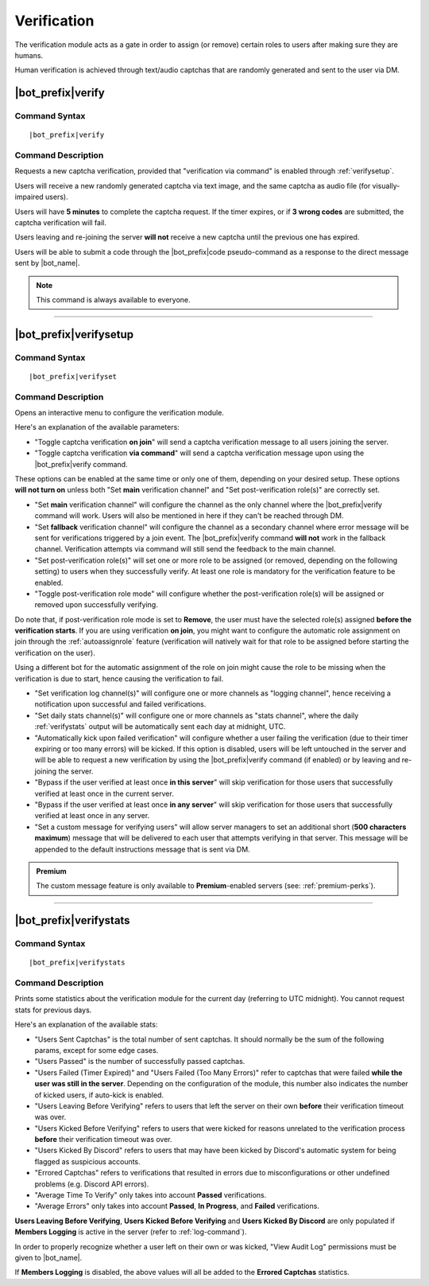 .. _verification:

************
Verification
************

The verification module acts as a gate in order to assign (or remove) certain roles to users after making sure they are humans.

Human verification is achieved through text/audio captchas that are randomly generated and sent to the user via DM.

|bot_prefix|\ verify
--------------------

Command Syntax
^^^^^^^^^^^^^^
.. parsed-literal::

    |bot_prefix|\ verify
    
Command Description
^^^^^^^^^^^^^^^^^^^
Requests a new captcha verification, provided that "verification via command" is enabled through :ref:`verifysetup`.

Users will receive a new randomly generated captcha via text image, and the same captcha as audio file (for visually-impaired users).

Users will have **5 minutes** to complete the captcha request. If the timer expires, or if **3 wrong codes** are submitted, the captcha verification will fail.

Users leaving and re-joining the server **will not** receive a new captcha until the previous one has expired.

Users will be able to submit a code through the |bot_prefix|\ code pseudo-command as a response to the direct message sent by |bot_name|\ .

.. note::
    This command is always available to everyone.

....

.. _verifysetup:

|bot_prefix|\ verifysetup
-------------------------

Command Syntax
^^^^^^^^^^^^^^
.. parsed-literal::

    |bot_prefix|\ verifyset
    
Command Description
^^^^^^^^^^^^^^^^^^^
Opens an interactive menu to configure the verification module.

Here's an explanation of the available parameters:

* "Toggle captcha verification **on join**" will send a captcha verification message to all users joining the server.
* "Toggle captcha verification **via command**" will send a captcha verification message upon using the |bot_prefix|\ verify command.

These options can be enabled at the same time or only one of them, depending on your desired setup. These options **will not turn on** unless both "Set **main** verification channel" and "Set post-verification role(s)" are correctly set.

* "Set **main** verification channel" will configure the channel as the only channel where the |bot_prefix|\ verify command will work. Users will also be mentioned in here if they can't be reached through DM.
* "Set **fallback** verification channel" will configure the channel as a secondary channel where error message will be sent for verifications triggered by a join event. The |bot_prefix|\ verify command **will not** work in the fallback channel. Verification attempts via command will still send the feedback to the main channel.

* "Set post-verification role(s)" will set one or more role to be assigned (or removed, depending on the following setting) to users when they successfully verify. At least one role is mandatory for the verification feature to be enabled.
* "Toggle post-verification role mode" will configure whether the post-verification role(s) will be assigned or removed upon successfully verifying.

Do note that, if post-verification role mode is set to **Remove**, the user must have the selected role(s) assigned **before the verification starts**. If you are using verification **on join**, you might want to configure the automatic role assignment on join through the :ref:`autoassignrole` feature (verification will natively wait for that role to be assigned before starting the verification on the user).

Using a different bot for the automatic assignment of the role on join might cause the role to be missing when the verification is due to start, hence causing the verification to fail.

* "Set verification log channel(s)" will configure one or more channels as "logging channel", hence receiving a notification upon successful and failed verifications.
* "Set daily stats channel(s)" will configure one or more channels as "stats channel", where the daily :ref:`verifystats` output will be automatically sent each day at midnight, UTC.

* "Automatically kick upon failed verification" will configure whether a user failing the verification (due to their timer expiring or too many errors) will be kicked. If this option is disabled, users will be left untouched in the server and will be able to request a new verification by using the |bot_prefix|\ verify command (if enabled) or by leaving and re-joining the server.

* "Bypass if the user verified at least once **in this server**" will skip verification for those users that successfully verified at least once in the current server.
* "Bypass if the user verified at least once **in any server**" will skip verification for those users that successfully verified at least once in any server.

* "Set a custom message for verifying users" will allow server managers to set an additional short (**500 characters maximum**) message that will be delivered to each user that attempts verifying in that server. This message will be appended to the default instructions message that is sent via DM.

.. admonition:: Premium

    The custom message feature is only available to **Premium**-enabled servers (see: :ref:`premium-perks`).


....

.. _verifystats:

|bot_prefix|\ verifystats
-------------------------

Command Syntax
^^^^^^^^^^^^^^
.. parsed-literal::

    |bot_prefix|\ verifystats
    
Command Description
^^^^^^^^^^^^^^^^^^^
Prints some statistics about the verification module for the current day (referring to UTC midnight). You cannot request stats for previous days.

Here's an explanation of the available stats:

* "Users Sent Captchas" is the total number of sent captchas. It should normally be the sum of the following params, except for some edge cases.
* "Users Passed" is the number of successfully passed captchas.
* "Users Failed (Timer Expired)" and "Users Failed (Too Many Errors)" refer to captchas that were failed **while the user was still in the server**. Depending on the configuration of the module, this number also indicates the number of kicked users, if auto-kick is enabled.
* "Users Leaving Before Verifying" refers to users that left the server on their own **before** their verification timeout was over.
* "Users Kicked Before Verifying" refers to users that were kicked for reasons unrelated to the verification process **before** their verification timeout was over.
* "Users Kicked By Discord" refers to users that may have been kicked by Discord's automatic system for being flagged as suspicious accounts.
* "Errored Captchas" refers to verifications that resulted in errors due to misconfigurations or other undefined problems (e.g. Discord API errors).
* "Average Time To Verify" only takes into account **Passed** verifications.
* "Average Errors" only takes into account **Passed**, **In Progress**, and **Failed** verifications.

**Users Leaving Before Verifying**, **Users Kicked Before Verifying** and **Users Kicked By Discord** are only populated if **Members Logging** is active in the server (refer to :ref:`log-command`).

In order to properly recognize whether a user left on their own or was kicked, "View Audit Log" permissions must be given to |bot_name|\ .

If **Members Logging** is disabled, the above values will all be added to the **Errored Captchas** statistics.
